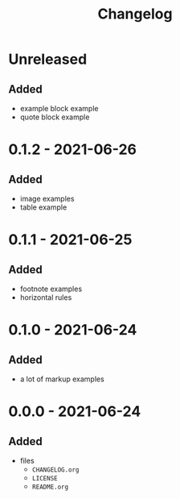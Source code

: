 #+TITLE: Changelog
#+OPTIONS: H:10
#+OPTIONS: num:nil
#+OPTIONS: toc:2

* Unreleased

** Added

- example block example
- quote block example

* 0.1.2 - 2021-06-26

** Added

- image examples
- table example

* 0.1.1 - 2021-06-25

** Added

- footnote examples
- horizontal rules

* 0.1.0 - 2021-06-24

** Added

- a lot of markup examples

* 0.0.0 - 2021-06-24

** Added

- files
  - =CHANGELOG.org=
  - =LICENSE=
  - =README.org=
